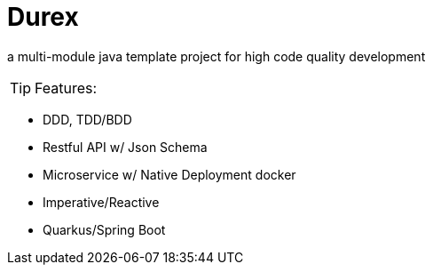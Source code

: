 = Durex
:icons: font

a multi-module java template project for high code quality development

TIP: Features:

* DDD, TDD/BDD
* Restful API w/ Json Schema
* Microservice w/ Native Deployment docker
* Imperative/Reactive
* Quarkus/Spring Boot
